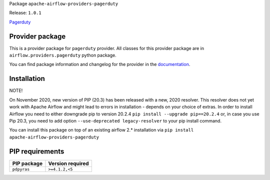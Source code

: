 
.. Licensed to the Apache Software Foundation (ASF) under one
   or more contributor license agreements.  See the NOTICE file
   distributed with this work for additional information
   regarding copyright ownership.  The ASF licenses this file
   to you under the Apache License, Version 2.0 (the
   "License"); you may not use this file except in compliance
   with the License.  You may obtain a copy of the License at

..   http://www.apache.org/licenses/LICENSE-2.0

.. Unless required by applicable law or agreed to in writing,
   software distributed under the License is distributed on an
   "AS IS" BASIS, WITHOUT WARRANTIES OR CONDITIONS OF ANY
   KIND, either express or implied.  See the License for the
   specific language governing permissions and limitations
   under the License.


Package ``apache-airflow-providers-pagerduty``

Release: ``1.0.1``


`Pagerduty <https://www.pagerduty.com/>`__


Provider package
================

This is a provider package for ``pagerduty`` provider. All classes for this provider package
are in ``airflow.providers.pagerduty`` python package.

You can find package information and changelog for the provider
in the `documentation <https://airflow.apache.org/docs/apache-airflow-providers-pagerduty/1.0.1/>`_.


Installation
============

NOTE!

On November 2020, new version of PIP (20.3) has been released with a new, 2020 resolver. This resolver
does not yet work with Apache Airflow and might lead to errors in installation - depends on your choice
of extras. In order to install Airflow you need to either downgrade pip to version 20.2.4
``pip install --upgrade pip==20.2.4`` or, in case you use Pip 20.3, you need to add option
``--use-deprecated legacy-resolver`` to your pip install command.

You can install this package on top of an existing airflow 2.* installation via
``pip install apache-airflow-providers-pagerduty``

PIP requirements
================

=============  ==================
PIP package    Version required
=============  ==================
``pdpyras``    ``>=4.1.2,<5``
=============  ==================